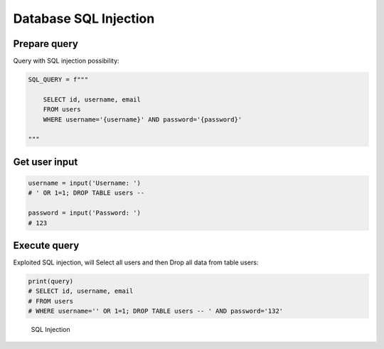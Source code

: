 Database SQL Injection
======================


Prepare query
-------------
Query with SQL injection possibility:

.. code-block:: python

    SQL_QUERY = f"""

        SELECT id, username, email
        FROM users
        WHERE username='{username}' AND password='{password}'

    """


Get user input
--------------
.. code-block:: python

    username = input('Username: ')
    # ' OR 1=1; DROP TABLE users --

    password = input('Password: ')
    # 123


Execute query
-------------
Exploited SQL injection, will Select all users and then Drop all data from table users:

.. code-block:: python

    print(query)
    # SELECT id, username, email
    # FROM users
    # WHERE username='' OR 1=1; DROP TABLE users -- ' AND password='132'

.. figure:: img/sql-injection.jpg

    SQL Injection
